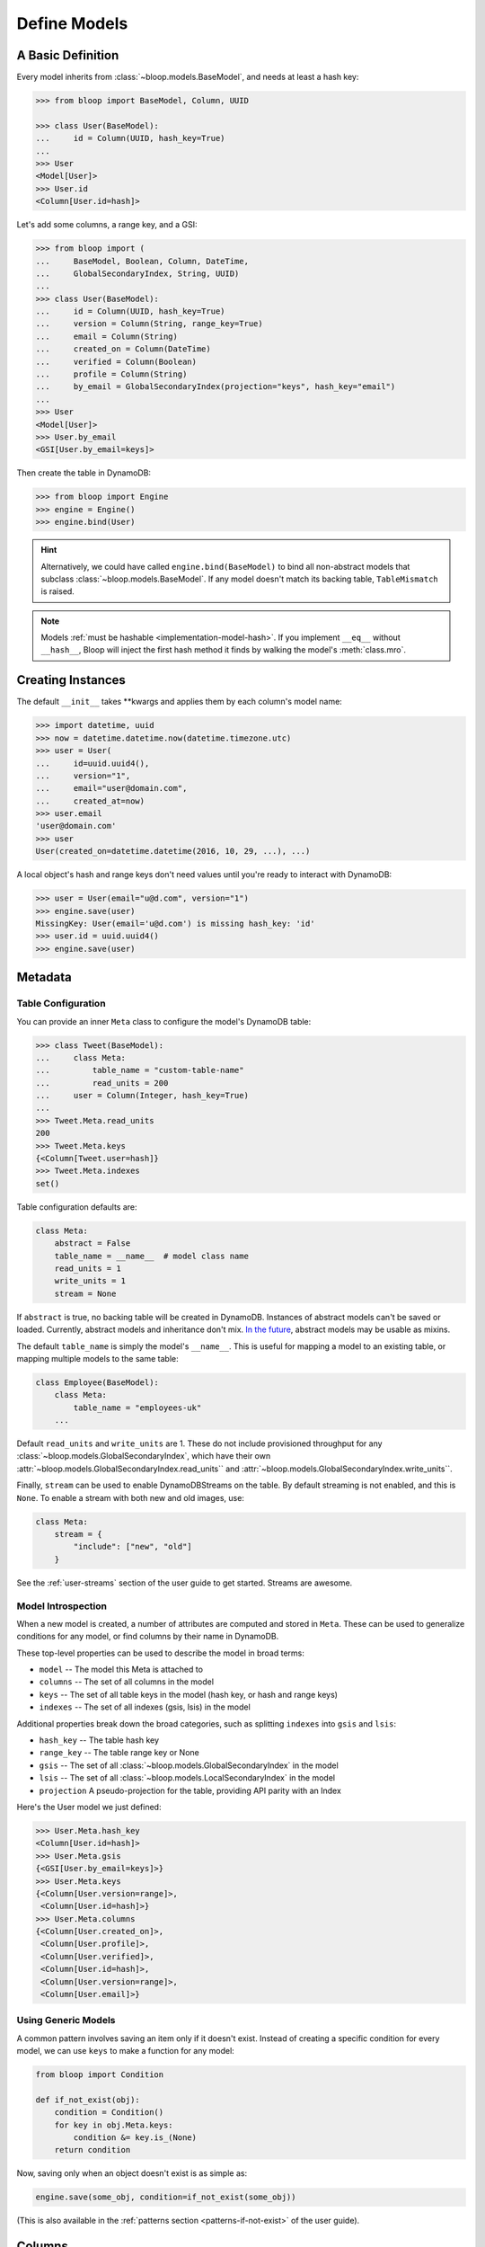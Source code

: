 .. _define-models:

Define Models
^^^^^^^^^^^^^

====================
 A Basic Definition
====================

Every model inherits from :class:`~bloop.models.BaseModel`, and needs at least a hash key:

.. code-block:: pycon

    >>> from bloop import BaseModel, Column, UUID

    >>> class User(BaseModel):
    ...     id = Column(UUID, hash_key=True)
    ...
    >>> User
    <Model[User]>
    >>> User.id
    <Column[User.id=hash]>

Let's add some columns, a range key, and a GSI:

.. code-block:: python

    >>> from bloop import (
    ...     BaseModel, Boolean, Column, DateTime,
    ...     GlobalSecondaryIndex, String, UUID)
    ...
    >>> class User(BaseModel):
    ...     id = Column(UUID, hash_key=True)
    ...     version = Column(String, range_key=True)
    ...     email = Column(String)
    ...     created_on = Column(DateTime)
    ...     verified = Column(Boolean)
    ...     profile = Column(String)
    ...     by_email = GlobalSecondaryIndex(projection="keys", hash_key="email")
    ...
    >>> User
    <Model[User]>
    >>> User.by_email
    <GSI[User.by_email=keys]>


Then create the table in DynamoDB:

.. code-block:: pycon

    >>> from bloop import Engine
    >>> engine = Engine()
    >>> engine.bind(User)

.. hint::

    Alternatively, we could have called ``engine.bind(BaseModel)`` to bind all non-abstract models that subclass
    :class:`~bloop.models.BaseModel`.  If any model doesn't match its backing table, ``TableMismatch`` is raised.

.. note::

    Models :ref:`must be hashable <implementation-model-hash>`.  If you implement ``__eq__`` without
    ``__hash__``, Bloop will inject the first hash method it finds by walking the model's :meth:`class.mro`.

====================
 Creating Instances
====================

The default ``__init__`` takes \*\*kwargs and applies them by each column's model name:

.. code-block:: pycon

    >>> import datetime, uuid
    >>> now = datetime.datetime.now(datetime.timezone.utc)
    >>> user = User(
    ...     id=uuid.uuid4(),
    ...     version="1",
    ...     email="user@domain.com",
    ...     created_at=now)
    >>> user.email
    'user@domain.com'
    >>> user
    User(created_on=datetime.datetime(2016, 10, 29, ...), ...)

A local object's hash and range keys don't need values until you're ready to interact with DynamoDB:

.. code-block:: pycon

    >>> user = User(email="u@d.com", version="1")
    >>> engine.save(user)
    MissingKey: User(email='u@d.com') is missing hash_key: 'id'
    >>> user.id = uuid.uuid4()
    >>> engine.save(user)

.. _user-model-meta:

==========
 Metadata
==========

---------------------
 Table Configuration
---------------------

You can provide an inner ``Meta`` class to configure the model's DynamoDB table:

.. code-block:: pycon

    >>> class Tweet(BaseModel):
    ...     class Meta:
    ...         table_name = "custom-table-name"
    ...         read_units = 200
    ...     user = Column(Integer, hash_key=True)
    ...
    >>> Tweet.Meta.read_units
    200
    >>> Tweet.Meta.keys
    {<Column[Tweet.user=hash]}
    >>> Tweet.Meta.indexes
    set()

Table configuration defaults are:

.. code-block:: python

        class Meta:
            abstract = False
            table_name = __name__  # model class name
            read_units = 1
            write_units = 1
            stream = None

If ``abstract`` is true, no backing table will be created in DynamoDB.  Instances of abstract models can't be saved
or loaded.  Currently, abstract models and inheritance don't mix.  `In the future`__, abstract models
may be usable as mixins.

__ https://github.com/numberoverzero/bloop/issues/72

The default ``table_name`` is simply the model's ``__name__``.  This is useful for mapping a model
to an existing table, or mapping multiple models to the same table:

.. code-block:: python

    class Employee(BaseModel):
        class Meta:
            table_name = "employees-uk"
        ...


Default ``read_units`` and ``write_units`` are 1.  These do not include provisioned throughput for any
:class:`~bloop.models.GlobalSecondaryIndex`, which have their own
:attr:`~bloop.models.GlobalSecondaryIndex.read_units`` and :attr:`~bloop.models.GlobalSecondaryIndex.write_units``.

Finally, ``stream`` can be used to enable DynamoDBStreams on the table.  By default streaming is not enabled, and this
is ``None``.  To enable a stream with both new and old images, use:

.. code-block:: python

    class Meta:
        stream = {
            "include": ["new", "old"]
        }

See the :ref:`user-streams` section of the user guide to get started.  Streams are awesome.

---------------------
 Model Introspection
---------------------

When a new model is created, a number of attributes are computed and stored in ``Meta``.  These can be used to
generalize conditions for any model, or find columns by their name in DynamoDB.

These top-level properties can be used to describe the model in broad terms:

* ``model`` -- The model this Meta is attached to
* ``columns`` -- The set of all columns in the model
* ``keys`` -- The set of all table keys in the model (hash key, or hash and range keys)
* ``indexes`` -- The set of all indexes (gsis, lsis) in the model

Additional properties break down the broad categories, such as splitting ``indexes`` into ``gsis`` and ``lsis``:

* ``hash_key`` -- The table hash key
* ``range_key`` -- The table range key or None
* ``gsis`` -- The set of all :class:`~bloop.models.GlobalSecondaryIndex` in the model
* ``lsis`` -- The set of all :class:`~bloop.models.LocalSecondaryIndex` in the model
* ``projection`` A pseudo-projection for the table, providing API parity with an Index

Here's the User model we just defined:

.. code-block:: pycon

    >>> User.Meta.hash_key
    <Column[User.id=hash]>
    >>> User.Meta.gsis
    {<GSI[User.by_email=keys]>}
    >>> User.Meta.keys
    {<Column[User.version=range]>,
     <Column[User.id=hash]>}
    >>> User.Meta.columns
    {<Column[User.created_on]>,
     <Column[User.profile]>,
     <Column[User.verified]>,
     <Column[User.id=hash]>,
     <Column[User.version=range]>,
     <Column[User.email]>}

----------------------
 Using Generic Models
----------------------

A common pattern involves saving an item only if it doesn't exist.  Instead of creating a specific
condition for every model, we can use ``keys`` to make a function for any model:

.. code-block:: python

    from bloop import Condition

    def if_not_exist(obj):
        condition = Condition()
        for key in obj.Meta.keys:
            condition &= key.is_(None)
        return condition

Now, saving only when an object doesn't exist is as simple as:

.. code-block:: python

    engine.save(some_obj, condition=if_not_exist(some_obj))

(This is also available in the :ref:`patterns section <patterns-if-not-exist>` of the user guide).

.. _user-models-columns:

=========
 Columns
=========

Every :class:`~bloop.models.Column` must have a :class:`~bloop.types.Type` that is used to load and dump values to
and from DynamoDB.  The ``typedef`` argument can be a type class, or a type instance.  When you provide a
class, the Column will create an instance by calling the constructor without args.  This is a convenience for
common types that do not require much configuration.  The following are functionally equivalent:

.. code-block:: python

    Column(Integer)
    Column(Integer())

Some types require an argument, such as :class:`~bloop.types.Set`.  Sets must have an inner type so they can map to
a string set, number set, or binary set.  For example:

.. code-block:: python

    # FAILS: Set must have a type
    Column(Set)

    # GOOD: Set will instantiate the inner type
    Column(Set(Integer))
    Column(Set(Integer()))

To make a column the model's hash or range key, use ``hash_key=True`` or ``range_key=True``.  The usual rules apply:
a column can't be both, there can't be more than one of each, and there must be a hash key.

.. code-block:: python

    class Impression(BaseModel):
        referrer = Column(String, hash_key=True)
        version = Column(Integer, range_key=True)

By default values will be stored in DynamoDB under the name of the column in the model definition (its ``model_name``).
If you want to conserve read and write units, you can use shorter names for attributes in DynamoDB (attribute names
are counted against your provisioned throughput).  Like the ``table_name`` in Meta, the optional ``name`` parameter
lets you use descriptive model names without binding you to those names in DynamoDB.  This is also convenient when
mapping an existing table, or multi-model tables where an attribute can be interpreted multiple ways.

The following model is identical to the one just defined, except that each attribute is stored using a short name:

.. code-block:: python

    class Impression(BaseModel):
        referrer = Column(String, hash_key=True, name="ref")
        version = Column(Integer, range_key=True, name="v")

Locally, the model names "referrer" and "version" are still used.  An instance would be constructed as usual:

.. code-block:: python

    >>> click = Impression(
    ...     referrer="google.com",
    ...     version=get_current_version())
    >>> engine.save(click)

=========
 Indexes
=========

Indexes provide additional ways to query and scan your data.  If you have not used indexes, you should first read
the Developer's Guide on `Improving Data Access with Secondary Indexes`__.

A single GSI or LSI can be used by two models with different projections, so long as the projections that each
model expects are a subset of the actual projection.  This can be a useful way to restrict which columns are loaded
by eg. a partially hydrated version of a model, while the table's underlying index still provides access to all
attributes.

__ http://docs.aws.amazon.com/amazondynamodb/latest/developerguide/SecondaryIndexes.html

----------------------
 GlobalSecondaryIndex
----------------------

Every :class:`~bloop.models.GlobalSecondaryIndex` must declare a ``projection``, which describes the columns projected
into the index.  Only projected columns are loaded from queries and scans on the index, and non-projected columns
can't be used in filter expressions.  A projection can be ``"all"`` for all columns in the model; ``"keys"`` for the
hash and range columns of the model and the index; or a list of :class:`~bloop.models.Column` objects or their model
names.  If you specify a list of columns, key columns will always be included.

.. code-block:: python

    class HeavilyIndexed(BaseModel):
        ...
        by_email = GlobalSecondaryIndex("all", hash_key="email")
        by_username = GlobalSecondaryIndex("keys", hash_key="username")
        by_create_date = GlobalSecondaryIndex(
            ["email", "username"], hash_key="created_on")

A GlobalSecondaryIndex must have a ``hash_key``, and can optionall have a ``range_key``.  This can either be the
model_name of a column, or the column object itself:

.. code-block:: python

    class Impression(BaseModel):
        id = Column(UUID, hash_key=True)
        referrer = Column(String)
        version = Column(Integer)
        created_on = Column(DateTime)

        by_referrer = GlobalSecondaryIndex("all", hash_key=referrer)
        by_version = GlobalSecondaryIndex("keys", hash_key="version")

Unlike :class:`~bloop.models.LocalSecondaryIndex`, a GSI does not share its throughput with the table.  You can
specify the ``read_units`` and ``write_units`` of the GSI.  Both default to 1:

.. code-block:: python

    GlobalSecondaryIndex("all", hash_key=version, read_units=500, write_units=20)

As with :class:`~bloop.models.Column` you can provide a ``name`` for the GSI in DynamoDB.  This can be used to map
to an existing index while still using a pythonic model name locally:

.. code-block:: python

    class Impression(BaseModel):
        ...
        by_email = GlobalSecondaryIndex("keys", hash_key=email, name="index_email")

.. seealso::

    `Global Secondary Indexes`__ in the DynamoDB Developer Guide

    __ http://docs.aws.amazon.com/amazondynamodb/latest/developerguide/GSI.html


---------------------
 LocalSecondaryIndex
---------------------

:class:`~bloop.models.LocalSecondaryIndex` is similar to :class:`~bloop.models.GlobalSecondaryIndex` in its use,
but has different requirements.  LSIs always have the same hash key as the model, and it can't be changed.  The model
must have a range key, and the LSI must specify a ``range_key``:

.. code-block:: python

    LocalSecondaryIndex("all", range_key=created_on)

You can specify a name to use in DynamoDB, just like :class:`~bloop.models.Column` and GSI:

.. code-block:: python

    class Impression(BaseModel):
        url = Column(String, hash_key=True)
        user_agent = Column(String, range_key=True, name="ua")
        visited_at = Column(DateTime, name="at")

        by_date = LocalSecondaryIndex(
        "keys", range_key=visited_at, name="index_date")

The final optional parameter is ``strict``, which defaults to True.  This controls whether DynamoDB may incur
additional reads on the table when querying the LSI for columns outside the projection.  Bloop enforces this by
evaluating the key, filter, and projection conditions against the index's allowed columns and raises an exception
if it finds any non-projected columns.

It is recommended that you leave ``strict=True``, to prevent accidentally consuming twice as many read units with
an errant projection or filter condition.  Since this is local to Bloop and not part of the index definition in
DynamoDB, you can always disable and re-enable it in the future.

.. seealso::

    `Local Secondary Indexes`__ in the DynamoDB Developer Guide

    __ http://docs.aws.amazon.com/amazondynamodb/latest/developerguide/LSI.html
